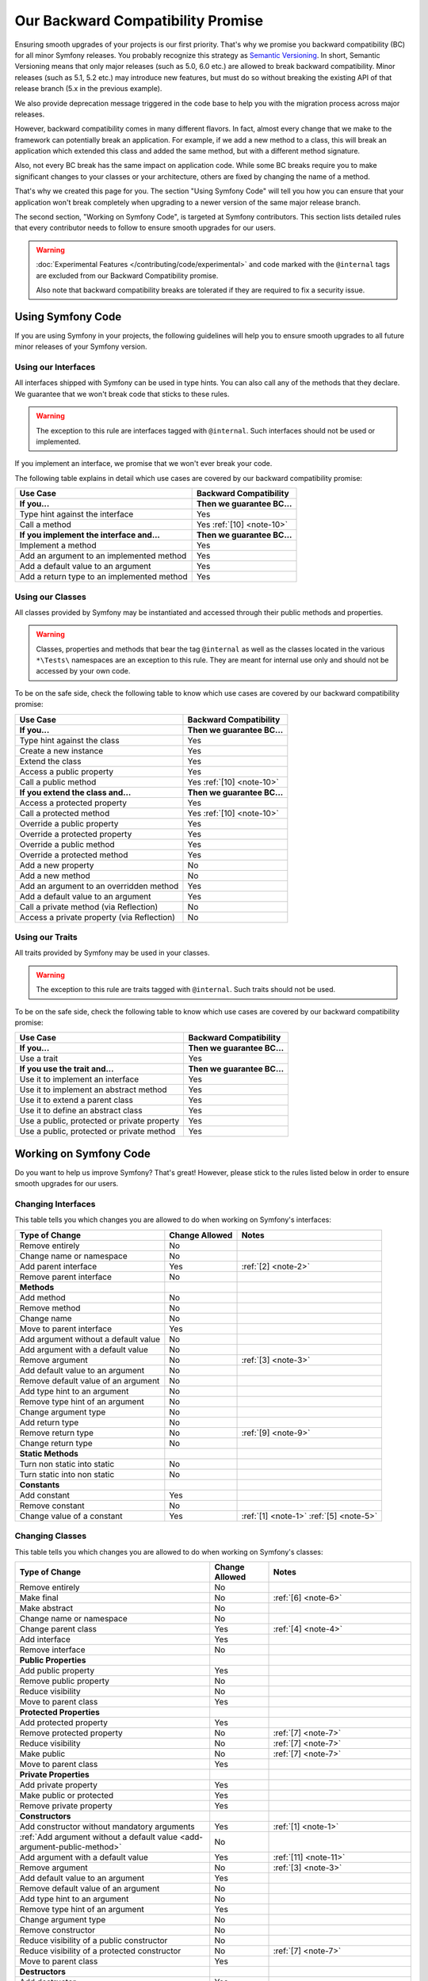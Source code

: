 Our Backward Compatibility Promise
==================================

Ensuring smooth upgrades of your projects is our first priority. That's why
we promise you backward compatibility (BC) for all minor Symfony releases.
You probably recognize this strategy as `Semantic Versioning`_. In short,
Semantic Versioning means that only major releases (such as 5.0, 6.0 etc.) are
allowed to break backward compatibility. Minor releases (such as 5.1, 5.2 etc.)
may introduce new features, but must do so without breaking the existing API of
that release branch (5.x in the previous example).

We also provide deprecation message triggered in the code base to help you with
the migration process across major releases.

However, backward compatibility comes in many different flavors. In fact, almost
every change that we make to the framework can potentially break an application.
For example, if we add a new method to a class, this will break an application
which extended this class and added the same method, but with a different
method signature.

Also, not every BC break has the same impact on application code. While some BC
breaks require you to make significant changes to your classes or your
architecture, others are fixed by changing the name of a method.

That's why we created this page for you. The section "Using Symfony Code" will
tell you how you can ensure that your application won't break completely when
upgrading to a newer version of the same major release branch.

The second section, "Working on Symfony Code", is targeted at Symfony
contributors. This section lists detailed rules that every contributor needs to
follow to ensure smooth upgrades for our users.

.. warning::

    :doc:`Experimental Features </contributing/code/experimental>` and code
    marked with the ``@internal`` tags are excluded from our Backward
    Compatibility promise.

    Also note that backward compatibility breaks are tolerated if they are
    required to fix a security issue.

Using Symfony Code
------------------

If you are using Symfony in your projects, the following guidelines will help
you to ensure smooth upgrades to all future minor releases of your Symfony
version.

Using our Interfaces
~~~~~~~~~~~~~~~~~~~~

All interfaces shipped with Symfony can be used in type hints. You can also call
any of the methods that they declare. We guarantee that we won't break code that
sticks to these rules.

.. warning::

    The exception to this rule are interfaces tagged with ``@internal``. Such
    interfaces should not be used or implemented.

If you implement an interface, we promise that we won't ever break your code.

The following table explains in detail which use cases are covered by our
backward compatibility promise:

+-----------------------------------------------+-----------------------------+
| Use Case                                      | Backward Compatibility      |
+===============================================+=============================+
| **If you...**                                 | **Then we guarantee BC...** |
+-----------------------------------------------+-----------------------------+
| Type hint against the interface               | Yes                         |
+-----------------------------------------------+-----------------------------+
| Call a method                                 | Yes :ref:`[10] <note-10>`   |
+-----------------------------------------------+-----------------------------+
| **If you implement the interface and...**     | **Then we guarantee BC...** |
+-----------------------------------------------+-----------------------------+
| Implement a method                            | Yes                         |
+-----------------------------------------------+-----------------------------+
| Add an argument to an implemented method      | Yes                         |
+-----------------------------------------------+-----------------------------+
| Add a default value to an argument            | Yes                         |
+-----------------------------------------------+-----------------------------+
| Add a return type to an implemented method    | Yes                         |
+-----------------------------------------------+-----------------------------+

Using our Classes
~~~~~~~~~~~~~~~~~

All classes provided by Symfony may be instantiated and accessed through their
public methods and properties.

.. warning::

    Classes, properties and methods that bear the tag ``@internal`` as well as
    the classes located in the various ``*\Tests\`` namespaces are an
    exception to this rule. They are meant for internal use only and should
    not be accessed by your own code.

To be on the safe side, check the following table to know which use cases are
covered by our backward compatibility promise:

+-----------------------------------------------+-----------------------------+
| Use Case                                      | Backward Compatibility      |
+===============================================+=============================+
| **If you...**                                 | **Then we guarantee BC...** |
+-----------------------------------------------+-----------------------------+
| Type hint against the class                   | Yes                         |
+-----------------------------------------------+-----------------------------+
| Create a new instance                         | Yes                         |
+-----------------------------------------------+-----------------------------+
| Extend the class                              | Yes                         |
+-----------------------------------------------+-----------------------------+
| Access a public property                      | Yes                         |
+-----------------------------------------------+-----------------------------+
| Call a public method                          | Yes :ref:`[10] <note-10>`   |
+-----------------------------------------------+-----------------------------+
| **If you extend the class and...**            | **Then we guarantee BC...** |
+-----------------------------------------------+-----------------------------+
| Access a protected property                   | Yes                         |
+-----------------------------------------------+-----------------------------+
| Call a protected method                       | Yes :ref:`[10] <note-10>`   |
+-----------------------------------------------+-----------------------------+
| Override a public property                    | Yes                         |
+-----------------------------------------------+-----------------------------+
| Override a protected property                 | Yes                         |
+-----------------------------------------------+-----------------------------+
| Override a public method                      | Yes                         |
+-----------------------------------------------+-----------------------------+
| Override a protected method                   | Yes                         |
+-----------------------------------------------+-----------------------------+
| Add a new property                            | No                          |
+-----------------------------------------------+-----------------------------+
| Add a new method                              | No                          |
+-----------------------------------------------+-----------------------------+
| Add an argument to an overridden method       | Yes                         |
+-----------------------------------------------+-----------------------------+
| Add a default value to an argument            | Yes                         |
+-----------------------------------------------+-----------------------------+
| Call a private method (via Reflection)        | No                          |
+-----------------------------------------------+-----------------------------+
| Access a private property (via Reflection)    | No                          |
+-----------------------------------------------+-----------------------------+

Using our Traits
~~~~~~~~~~~~~~~~

All traits provided by Symfony may be used in your classes.

.. warning::

    The exception to this rule are traits tagged with ``@internal``. Such
    traits should not be used.

To be on the safe side, check the following table to know which use cases are
covered by our backward compatibility promise:

+-----------------------------------------------+-----------------------------+
| Use Case                                      | Backward Compatibility      |
+===============================================+=============================+
| **If you...**                                 | **Then we guarantee BC...** |
+-----------------------------------------------+-----------------------------+
| Use a trait                                   | Yes                         |
+-----------------------------------------------+-----------------------------+
| **If you use the trait and...**               | **Then we guarantee BC...** |
+-----------------------------------------------+-----------------------------+
| Use it to implement an interface              | Yes                         |
+-----------------------------------------------+-----------------------------+
| Use it to implement an abstract method        | Yes                         |
+-----------------------------------------------+-----------------------------+
| Use it to extend a parent class               | Yes                         |
+-----------------------------------------------+-----------------------------+
| Use it to define an abstract class            | Yes                         |
+-----------------------------------------------+-----------------------------+
| Use a public, protected or private property   | Yes                         |
+-----------------------------------------------+-----------------------------+
| Use a public, protected or private method     | Yes                         |
+-----------------------------------------------+-----------------------------+

Working on Symfony Code
-----------------------

Do you want to help us improve Symfony? That's great! However, please stick
to the rules listed below in order to ensure smooth upgrades for our users.

Changing Interfaces
~~~~~~~~~~~~~~~~~~~

This table tells you which changes you are allowed to do when working on
Symfony's interfaces:

==============================================  ==============  ===============
Type of Change                                  Change Allowed  Notes
==============================================  ==============  ===============
Remove entirely                                 No
Change name or namespace                        No
Add parent interface                            Yes             :ref:`[2] <note-2>`
Remove parent interface                         No
**Methods**
Add method                                      No
Remove method                                   No
Change name                                     No
Move to parent interface                        Yes
Add argument without a default value            No
Add argument with a default value               No
Remove argument                                 No              :ref:`[3] <note-3>`
Add default value to an argument                No
Remove default value of an argument             No
Add type hint to an argument                    No
Remove type hint of an argument                 No
Change argument type                            No
Add return type                                 No
Remove return type                              No              :ref:`[9] <note-9>`
Change return type                              No
**Static Methods**
Turn non static into static                     No
Turn static into non static                     No
**Constants**
Add constant                                    Yes
Remove constant                                 No
Change value of a constant                      Yes             :ref:`[1] <note-1>` :ref:`[5] <note-5>`
==============================================  ==============  ===============

Changing Classes
~~~~~~~~~~~~~~~~

This table tells you which changes you are allowed to do when working on
Symfony's classes:

========================================================================  ==============  ===============
Type of Change                                                            Change Allowed  Notes
========================================================================  ==============  ===============
Remove entirely                                                           No
Make final                                                                No              :ref:`[6] <note-6>`
Make abstract                                                             No
Change name or namespace                                                  No
Change parent class                                                       Yes             :ref:`[4] <note-4>`
Add interface                                                             Yes
Remove interface                                                          No
**Public Properties**
Add public property                                                       Yes
Remove public property                                                    No
Reduce visibility                                                         No
Move to parent class                                                      Yes
**Protected Properties**
Add protected property                                                    Yes
Remove protected property                                                 No              :ref:`[7] <note-7>`
Reduce visibility                                                         No              :ref:`[7] <note-7>`
Make public                                                               No              :ref:`[7] <note-7>`
Move to parent class                                                      Yes
**Private Properties**
Add private property                                                      Yes
Make public or protected                                                  Yes
Remove private property                                                   Yes
**Constructors**
Add constructor without mandatory arguments                               Yes             :ref:`[1] <note-1>`
:ref:`Add argument without a default value <add-argument-public-method>`  No
Add argument with a default value                                         Yes             :ref:`[11] <note-11>`
Remove argument                                                           No              :ref:`[3] <note-3>`
Add default value to an argument                                          Yes
Remove default value of an argument                                       No
Add type hint to an argument                                              No
Remove type hint of an argument                                           Yes
Change argument type                                                      No
Remove constructor                                                        No
Reduce visibility of a public constructor                                 No
Reduce visibility of a protected constructor                              No              :ref:`[7] <note-7>`
Move to parent class                                                      Yes
**Destructors**
Add destructor                                                            Yes
Remove destructor                                                         No
Move to parent class                                                      Yes
**Public Methods**
Add public method                                                         Yes
Remove public method                                                      No
Change name                                                               No
Reduce visibility                                                         No
Make final                                                                No              :ref:`[6] <note-6>`
Move to parent class                                                      Yes
:ref:`Add argument without a default value <add-argument-public-method>`  No
:ref:`Add argument with a default value <add-argument-public-method>`     No              :ref:`[7] <note-7>` :ref:`[8] <note-8>`
Remove argument                                                           No              :ref:`[3] <note-3>`
Add default value to an argument                                          No              :ref:`[7] <note-7>` :ref:`[8] <note-8>`
Remove default value of an argument                                       No
Add type hint to an argument                                              No              :ref:`[7] <note-7>` :ref:`[8] <note-8>`
Remove type hint of an argument                                           No              :ref:`[7] <note-7>` :ref:`[8] <note-8>`
Change argument type                                                      No              :ref:`[7] <note-7>` :ref:`[8] <note-8>`
Add return type                                                           No              :ref:`[7] <note-7>` :ref:`[8] <note-8>`
Remove return type                                                        No              :ref:`[7] <note-7>` :ref:`[8] <note-8>` :ref:`[9] <note-9>`
Change return type                                                        No              :ref:`[7] <note-7>` :ref:`[8] <note-8>`
**Protected Methods**
Add protected method                                                      Yes
Remove protected method                                                   No              :ref:`[7] <note-7>`
Change name                                                               No              :ref:`[7] <note-7>`
Reduce visibility                                                         No              :ref:`[7] <note-7>`
Make final                                                                No              :ref:`[6] <note-6>`
Make public                                                               No              :ref:`[7] <note-7>` :ref:`[8] <note-8>`
Move to parent class                                                      Yes
:ref:`Add argument without a default value <add-argument-public-method>`  No
:ref:`Add argument with a default value <add-argument-public-method>`     No              :ref:`[7] <note-7>` :ref:`[8] <note-8>`
Remove argument                                                           No              :ref:`[3] <note-3>`
Add default value to an argument                                          No              :ref:`[7] <note-7>` :ref:`[8] <note-8>`
Remove default value of an argument                                       No              :ref:`[7] <note-7>`
Add type hint to an argument                                              No              :ref:`[7] <note-7>` :ref:`[8] <note-8>`
Remove type hint of an argument                                           No              :ref:`[7] <note-7>` :ref:`[8] <note-8>`
Change argument type                                                      No              :ref:`[7] <note-7>` :ref:`[8] <note-8>`
Add return type                                                           No              :ref:`[7] <note-7>` :ref:`[8] <note-8>`
Remove return type                                                        No              :ref:`[7] <note-7>` :ref:`[8] <note-8>` :ref:`[9] <note-9>`
Change return type                                                        No              :ref:`[7] <note-7>` :ref:`[8] <note-8>`
**Private Methods**
Add private method                                                        Yes
Remove private method                                                     Yes
Change name                                                               Yes
Make public or protected                                                  Yes
Add argument without a default value                                      Yes
Add argument with a default value                                         Yes
Remove argument                                                           Yes
Add default value to an argument                                          Yes
Remove default value of an argument                                       Yes
Add type hint to an argument                                              Yes
Remove type hint of an argument                                           Yes
Change argument type                                                      Yes
Add return type                                                           Yes
Remove return type                                                        Yes
Change return type                                                        Yes
**Static Methods and Properties**
Turn non static into static                                               No              :ref:`[7] <note-7>` :ref:`[8] <note-8>`
Turn static into non static                                               No
**Constants**
Add constant                                                              Yes
Remove constant                                                           No
Change value of a constant                                                Yes             :ref:`[1] <note-1>` :ref:`[5] <note-5>`
========================================================================  ==============  ===============

Changing Traits
~~~~~~~~~~~~~~~

This table tells you which changes you are allowed to do when working on
Symfony's traits:

===============================================================================  ==============  ===============
Type of Change                                                                   Change Allowed  Notes
===============================================================================  ==============  ===============
Remove entirely                                                                  No
Change name or namespace                                                         No
Use another trait                                                                Yes
**Public Properties**
Add public property                                                              Yes
Remove public property                                                           No
Reduce visibility                                                                No
Move to a used trait                                                             Yes
**Protected Properties**
Add protected property                                                           Yes
Remove protected property                                                        No
Reduce visibility                                                                No
Make public                                                                      No
Move to a used trait                                                             Yes
**Private Properties**
Add private property                                                             Yes
Remove private property                                                          No
Make public or protected                                                         Yes
Move to a used trait                                                             Yes
**Constructors and destructors**
Have constructor or destructor                                                   No
**Public Methods**
Add public method                                                                Yes
Remove public method                                                             No
Change name                                                                      No
Reduce visibility                                                                No
Make final                                                                       No              :ref:`[6] <note-6>`
Move to used trait                                                               Yes
:ref:`Add argument without a default value <add-argument-public-method>`         No
:ref:`Add argument with a default value <add-argument-public-method>`            No
Remove argument                                                                  No
Add default value to an argument                                                 No
Remove default value of an argument                                              No
Add type hint to an argument                                                     No
Remove type hint of an argument                                                  No
Change argument type                                                             No
Change return type                                                               No
**Protected Methods**
Add protected method                                                             Yes
Remove protected method                                                          No
Change name                                                                      No
Reduce visibility                                                                No
Make final                                                                       No              :ref:`[6] <note-6>`
Make public                                                                      No              :ref:`[8] <note-8>`
Move to used trait                                                               Yes
:ref:`Add argument without a default value <add-argument-public-method>`         No
:ref:`Add argument with a default value <add-argument-public-method>`            No
Remove argument                                                                  No
Add default value to an argument                                                 No
Remove default value of an argument                                              No
Add type hint to an argument                                                     No
Remove type hint of an argument                                                  No
Change argument type                                                             No
Change return type                                                               No
**Private Methods**
Add private method                                                               Yes
Remove private method                                                            No
Change name                                                                      No
Make public or protected                                                         Yes
Move to used trait                                                               Yes
Add argument without a default value                                             No
Add argument with a default value                                                No
Remove argument                                                                  No
Add default value to an argument                                                 No
Remove default value of an argument                                              No
Add type hint to an argument                                                     No
Remove type hint of an argument                                                  No
Change argument type                                                             No
Add return type                                                                  No
Remove return type                                                               No
Change return type                                                               No
**Static Methods and Properties**
Turn non static into static                                                      No
Turn static into non static                                                      No
===============================================================================  ==============  ===============

Notes
~~~~~

.. _note-1:

**[1]** Should be avoided. When done, this change must be documented in the
UPGRADE file.

.. _note-2:

**[2]** The added parent interface must not introduce any new methods that don't
exist in the interface already.

.. _note-3:

**[3]** Only the last optional argument(s) of a method may be removed, as PHP
does not care about additional arguments that you pass to a method.

.. _note-4:

**[4]** When changing the parent class, the original parent class must remain an
ancestor of the class.

.. _note-5:

**[5]** The value of a constant may only be changed when the constants aren't
used in configuration (e.g. Yaml and XML files), as these do not support
constants and have to hardcode the value. For instance, event name constants
can't change the value without introducing a BC break. Additionally, if a
constant will likely be used in objects that are serialized, the value of a
constant should not be changed.

.. _note-6:

**[6]** Allowed using the ``@final`` annotation.

.. _note-7:

**[7]** Allowed if the class is final. Classes that received the ``@final``
annotation after their first release are considered final in their next major
version. Changing an argument type is only possible with a parent type. Changing
a return type is only possible with a child type.

.. _note-8:

**[8]** Allowed if the method is final. Methods that received the ``@final``
annotation after their first release are considered final in their next major
version. Changing an argument type is only possible with a parent type. Changing
a return type is only possible with a child type.

.. _note-9:

**[9]** Allowed for the ``void`` return type.

.. _note-10:

**[10]** Parameter names are only covered by the compatibility promise for
constructors of Attribute classes. Using PHP named arguments might break your
code when upgrading to newer Symfony versions.

.. _note-11:

**[11]** Only optional argument(s) of a constructor at last position may be added.

Making Code Changes in a Backward Compatible Way
~~~~~~~~~~~~~~~~~~~~~~~~~~~~~~~~~~~~~~~~~~~~~~~~

As you read above, many changes are not allowed because they would represent a
backward compatibility break. However, we want to be able to improve the code and
its features over time and that can be done thanks to some strategies that
allow to still do some unallowed changes in several steps that ensure backward
compatibility and a smooth upgrade path. Some of them are described in the next
sections.

.. _add-argument-public-method:

Adding an Argument to a Public Method
.....................................

Adding a new argument to a public method is possible only if this is the last
argument of the method.

If that's the case, here is how to do it properly in a minor version:

#. Add the argument as a comment in the signature::

    // the new argument can be optional
    public function say(string $text, /* bool $stripWhitespace = true */): void
    {
    }

    // or required
    public function say(string $text, /* bool $stripWhitespace */): void
    {
    }

#. Document the new argument in a PHPDoc::

    /**
     * @param bool $stripWhitespace
     */

#. Use ``func_num_args`` and ``func_get_arg`` to retrieve the argument in the
   method::

        $stripWhitespace = 2 <= \func_num_args() ? func_get_arg(1) : false;

   Note that the default value is ``false`` to keep the current behavior.

#. If the argument has a default value that will change the current behavior,
   warn the user::

    trigger_deprecation('symfony/COMPONENT', 'X.Y', 'Not passing the "bool $stripWhitespace" argument explicitly is deprecated, its default value will change to X in Z.0.');

#. If the argument has no default value, warn the user that is going to be
   required in the next major version::

    if (\func_num_args() < 2) {
        trigger_deprecation('symfony/COMPONENT', 'X.Y', 'The "%s()" method will have a new "bool $stripWhitespace" argument in version Z.0, not defining it is deprecated.', __METHOD__);

        $stripWhitespace = false;
    } else {
        $stripWhitespace = func_get_arg(1);
    }

#. In the next major version (``X.0``), uncomment the argument, remove the
   PHPDoc if there is no need for a description, and remove the
   ``func_get_arg`` code and the warning if any.

.. _`Semantic Versioning`: https://semver.org/
